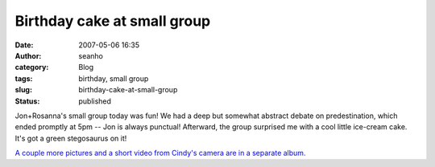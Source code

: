 Birthday cake at small group
############################
:date: 2007-05-06 16:35
:author: seanho
:category: Blog
:tags: birthday, small group
:slug: birthday-cake-at-small-group
:status: published

Jon+Rosanna's small group today was fun! We had a deep but somewhat
abstract debate on predestination, which ended promptly at 5pm -- Jon is
always punctual! Afterward, the group surprised me with a cool little
ice-cream cake. It's got a green stegosaurus on it!

`A couple more pictures and a short video from Cindy's camera are in a
separate album. <http://photo.seanho.com/2007-05_Sean_Birthday_Cake/>`__
